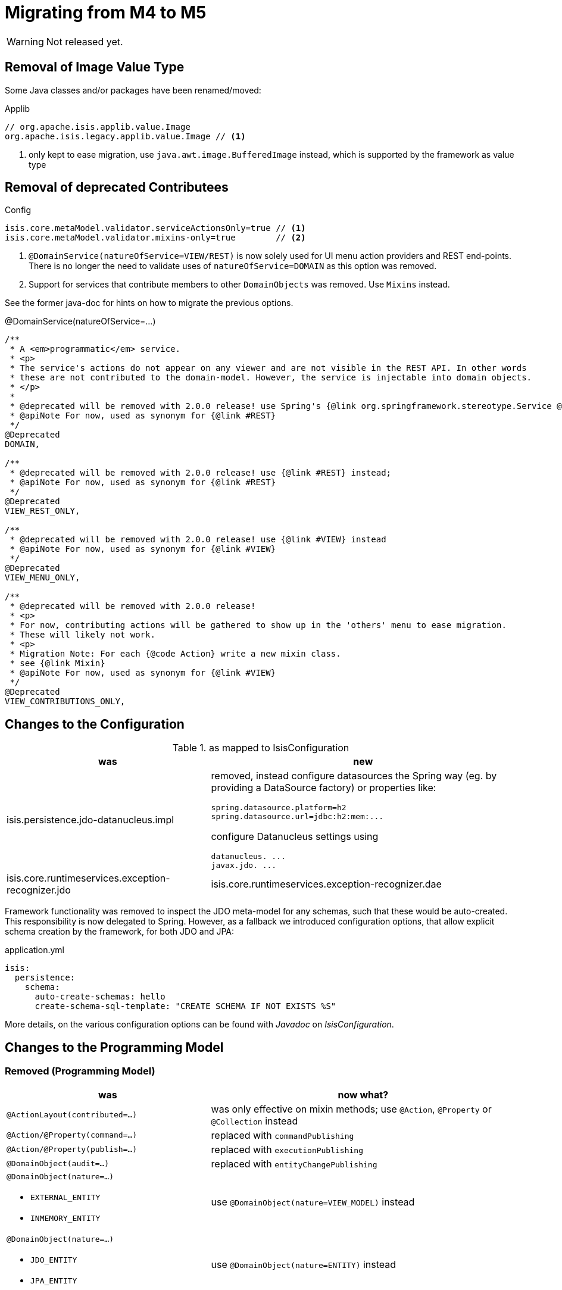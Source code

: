 = Migrating from M4 to M5

:Notice: Licensed to the Apache Software Foundation (ASF) under one or more contributor license agreements. See the NOTICE file distributed with this work for additional information regarding copyright ownership. The ASF licenses this file to you under the Apache License, Version 2.0 (the "License"); you may not use this file except in compliance with the License. You may obtain a copy of the License at. http://www.apache.org/licenses/LICENSE-2.0 . Unless required by applicable law or agreed to in writing, software distributed under the License is distributed on an "AS IS" BASIS, WITHOUT WARRANTIES OR  CONDITIONS OF ANY KIND, either express or implied. See the License for the specific language governing permissions and limitations under the License.
:page-partial:

WARNING: Not released yet.

== Removal of Image Value Type

Some Java classes and/or packages have been renamed/moved:

[source,java]
.Applib
----
// org.apache.isis.applib.value.Image
org.apache.isis.legacy.applib.value.Image // <.>
----
<.> only kept to ease migration, use `java.awt.image.BufferedImage` instead, which is supported by the framework as value type


== Removal of deprecated Contributees

.Config
[source,java]
----
isis.core.metaModel.validator.serviceActionsOnly=true // <.>
isis.core.metaModel.validator.mixins-only=true        // <.>
----
<.> `@DomainService(natureOfService=VIEW/REST)` is now solely used for UI menu action providers and REST end-points.
There is no longer the need to validate uses of `natureOfService=DOMAIN` as this option was removed.
<.> Support for services that contribute members to other `DomainObjects` was removed. Use `Mixins` instead.

See the former java-doc for hints on how to migrate the previous options.

.@DomainService(natureOfService=...)
[source,java]
----
/**
 * A <em>programmatic</em> service.
 * <p>
 * The service's actions do not appear on any viewer and are not visible in the REST API. In other words
 * these are not contributed to the domain-model. However, the service is injectable into domain objects.
 * </p>
 *
 * @deprecated will be removed with 2.0.0 release! use Spring's {@link org.springframework.stereotype.Service @Service} instead;
 * @apiNote For now, used as synonym for {@link #REST}
 */
@Deprecated
DOMAIN,

/**
 * @deprecated will be removed with 2.0.0 release! use {@link #REST} instead;
 * @apiNote For now, used as synonym for {@link #REST}
 */
@Deprecated
VIEW_REST_ONLY,

/**
 * @deprecated will be removed with 2.0.0 release! use {@link #VIEW} instead
 * @apiNote For now, used as synonym for {@link #VIEW}
 */
@Deprecated
VIEW_MENU_ONLY,

/**
 * @deprecated will be removed with 2.0.0 release!
 * <p>
 * For now, contributing actions will be gathered to show up in the 'others' menu to ease migration.
 * These will likely not work.
 * <p>
 * Migration Note: For each {@code Action} write a new mixin class.
 * see {@link Mixin}
 * @apiNote For now, used as synonym for {@link #VIEW}
 */
@Deprecated
VIEW_CONTRIBUTIONS_ONLY,
----

== Changes to the Configuration

[cols="2a,3a", options="header"]
.as mapped to IsisConfiguration
|===

| was
| new

| isis.persistence.jdo-datanucleus.impl
| removed, instead configure datasources the Spring way (eg. by providing a DataSource factory) or properties like:
[source]
----
spring.datasource.platform=h2
spring.datasource.url=jdbc:h2:mem:...
----
configure Datanucleus settings using
[source]
----
datanucleus. ...
javax.jdo. ...
----

| isis.core.runtimeservices.exception-recognizer.jdo
| isis.core.runtimeservices.exception-recognizer.dae

|===

Framework functionality was removed to inspect the JDO meta-model for any schemas, such that these would be auto-created. This responsibility is now delegated to Spring.
However, as a fallback we introduced configuration options, that allow explicit schema creation by the framework, for both JDO and JPA:

[source,yaml]
.application.yml
----
isis:
  persistence:
    schema:
      auto-create-schemas: hello
      create-schema-sql-template: "CREATE SCHEMA IF NOT EXISTS %S"
----

More details, on the various configuration options can be found with _Javadoc_ on _IsisConfiguration_.

== Changes to the Programming Model

=== Removed (Programming Model)

[cols="2a,3a", options="header"]

|===

| was
| now what?

| `@ActionLayout(contributed=...)`
| was only effective on mixin methods; use `@Action`, `@Property` or `@Collection` instead

| `@Action/@Property(command=...)`
| replaced with `commandPublishing`

| `@Action/@Property(publish=...)`
| replaced with `executionPublishing`

| `@DomainObject(audit=...)`
| replaced with `entityChangePublishing`

| `@DomainObject(nature=...)`

* `EXTERNAL_ENTITY`
* `INMEMORY_ENTITY`
| use `@DomainObject(nature=VIEW_MODEL)` instead

| `@DomainObject(nature=...)`

* `JDO_ENTITY`
* `JPA_ENTITY`
| use `@DomainObject(nature=ENTITY)` instead

| `@DomainObject(publish=...)`
| replaced with `entityChangePublishing`

| `@DomainService(repositoryFor=...)`
| if this domain service acts as a repository for an entity type,
specify that entity type (was never implemented)

| `@Mixin`
| use `@Action`, `@Property` or `@Collection` instead;

for more fine grained control (eg. setting the mixin's method name)
use `@DomainObject(nature=MIXIN, ...)` combined with one of the above

| `@ViewModel`
| use `@DomainObject(nature=VIEW_MODEL)` instead

| `@ViewModelLayout`
| use `@DomainObjectLayout` instead

|===


=== Added (Programming Model)

.Command/Execution Publishing (Member Level Annotations)
[source,java]
----
@Action/@Property(commandPublishing=ENABLED/DISABLED)   // <.>
@Action/@Property(executionPublishing=ENABLED/DISABLED) // <.>
----
<.> affects Command publishing
<.> affects Execution publishing

.Entity Change Publishing (Class Level Annotations)
[source,java]
----
@DomainObject(entityChangePublishing=ENABLED/DISABLED) // <.>
----
<.> affects EntityChange publishing (effective only for entity types)

=== Renamed (Programming Model)

.Publishing API/SPI
[source,java]
----
AuditerService -> EntityPropertyChangeSubscriber                  // <.>
PublisherService -> ExecutionSubscriber & EntityChangesSubscriber // <.>
CommandServiceListener -> CommandSubscriber

PublishedObjects -> ChangingEntities
----
<.> `EntityPropertyChangeSubscriber` receives pre-post property values for each changed entity
<.> `EntityChangesSubscriber` receives the entire set of changed entities, serializable as `ChangesDto`


.Loggers - each to be activated by enabling debug logging for the corresponding Logger class
[source,java]
----
AuditerServiceLogging -> EntityPropertyChangeLogger
PublisherServiceLogging -> ExecutionLogger & EntityChangesLogger
CommandLogger (NEW)
----

.Internal Services
[source,java]
----
AuditerDispatchService -> EntityPropertyChangePublisher
PublisherDispatchService -> ExecutionPublisher & EntityChangesPublisher
PublisherDispatchServiceDefault -> ExecutionPublisherDefault & EntityChangesPublisherDefault
CommandServiceInternal -> CommandPublisher
----

== Changes to Applib and Services

* Interaction related classes have been moved to module `core/interaction`.
* Transaction related classes have been moved to module `core/transaction`.
* JDO classes have been split up into several modules under `persistence/jdo/`.
* Multiple `Exception` classes have been relocated at `org.apache.isis.applib.exceptions`

[cols="3m,3m", options="header"]

|===

| was
| new

| ApplicationException (removed)
| removed, adds no new semantics compared to the already existing RecoverableException

| AuthenticationSession
| Authentication (no longer holds MessageBroker or session attributes, is now immutable)

| AuthenticationSessionStrategy
| AuthenticationStrategy

| AuthenticationSessionStrategyBasicAuth.footnote:[These might be in use with configuration files, check yours!]
| AuthenticationStrategyBasicAuth

| AuthenticationSessionStrategyDefault.footnote:[These might be in use with configuration files, check yours!]
| AuthenticationStrategyDefault

| AuthenticationSessionTracker#getInteraction : Interaction
| AuthenticationContext#currentInteraction : *Optional*<Interaction>

| Clock (moved from applib module to fixture-applib module)
| VirtualClock (introduced)

| FatalException (removed)
| removed, adds no new semantics compared to the already existing UnrecoverableException

| HoldsUpdatedBy, HoldsUpdatedAt, Timestampable
| moved to 'commons' and renamed:
 HasUpdatedBy,
 HasUpdatedAt,
 HasUpdatedByAndAt

| IsisInteractionFactory
| InteractionFactory

| IsisModuleJdoDataNucleus5
| removed, use IsisModuleJdoDatanucleus instead (symmetry with JPA/IsisModuleJpaEclipselink)

| IsisJdoSupport, IsisJdoSupport_v3_2
| removed, use JdoSupportService instead (symmetry with JPA/JpaSupportService)

| InteractionClosure
| AuthenticationLayer

| IsisApplicationException
| ApplicationException

| IsisException (removed)
| use one of 2 hierarchies (in support of i18n translation)

- RecoverableException

- UnrecoverableException

| IsisInteractionTracker
| InteractionTracker

| MessageBroker is held by Authentication(Session)
| MessageBroker is held by InteractionSession

| NonRecoverableException
| renamed to UnrecoverableException

| ParentedOid, PojoRecreationException, PojoRefreshException
| removed, as no longer used

| QueryDefault (removed)
|
[line-through]#new QueryDefault<>(CommandJdo.class, "findByParent",
                        "parent", parent));#

Query.named(CommandJdo.class, "findByParent") +
    .withParameter("parent", parent));

| SudoService
| redefined, see java doc for details

| TestClock (removed)
| use factories of VirtualClock.frozenTestClock() instead

| Transaction (removed)
| no replacement (use TransactionService to get current tx id)

| TransactionScopeListener (removed)
| use Spring's TransactionSynchronization instead

| TransactionService
| improved API provides more fine grained control

| UserService#getUser() : UserMemento
| UserService#currentUser() : *Optional*<UserMemento>

|===


== Deprecations

.RepositoryService
[source,java]
----
<T> T detachedEntity(Class<T> ofType);     // <.>
----
<.> if applicable use `<T> T detachedEntity(T entity)` instead ... "new is the new new", passing
in a new-ed up (entity) instance is more flexible and also more error prone, eg. it allows the compiler to check
validity of the used constructor rather than doing construction reflective at runtime

== Extensions

Object type namespaces have been renamed.

WARNING: check menubars.layout.xml for any occurrences

[cols="3m,3m", options="header"]
|===

| Old
| New

| isisApplib
| isis.applib

| isisMetaModel
| isis.metamodel

| isisSecurityApi
| isis.security

| isissecurity
| isis.ext.secman

| isisExt*
| isis.ext.*

| isisSub*
| isis.sub.*

|===


=== SecMan (Extension)

Permission are now matched against logical packages, logical object types or logical object member names and use the former fully qualified names only as fallback.

[WARNING]
====
SecMan database schema changed, namely the *ApplicationPermission* table! See table below.
====

[source,sql]
.SecMan database migration // adapt to your schema and db vendor!
----
UPDATE ApplicationPermission
   SET featureType='NAMESPACE'
 WHERE featureType like 'PACKAGE';

UPDATE ApplicationPermission
   SET featureType='TYPE'
 WHERE featureType like 'CLASS';

ALTER TABLE ApplicationPermission
    RENAME COLUMN `featureType` TO `featureSort`;
----

[cols="3m,3m,3a", options="header"]
|===

| What
| Old
| New

| ApplicationPermission table column name
| featureType
| `featureSort`

| ApplicationPermission#featureType/Sort entries
| PACKAGE
| `NAMESPACE`

| ApplicationPermission#featureType/Sort entries
| CLASS
| `TYPE`

| Domain Object namespaces in SecMan scope like eg. objectType = "isissecurity.ApplicationUser"
| isissecurity
| isis.ext.secman

WARNING: check menubars.layout.xml for any occurrences

| Default Regular User Role Name
| isis-module-security-regular-user
| secman-regular-user

| Default Fixture Role Name
| isis-module-security-fixtures
| secman-fixtures

| Default Admin Role Name
| isis-module-security-admin
| secman-admin

| Default Admin User Name
| isis-module-security-admin
| secman-admin

| Class
| SecurityModuleConfig
| SecmanConfiguration

| Option
| SecurityModuleConfig#adminAdditionalPackagePermission
| SecmanConfiguration#adminAdditionalNamespacePermission



|===

